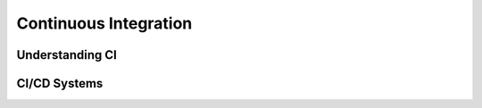 .. _ci:

=========================
Continuous Integration
=========================

-----------------
Understanding CI
-----------------

--------------
CI/CD Systems
--------------

